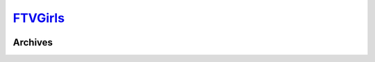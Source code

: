 .. _ftv:

.. index:: FTVGirls
   single: Sites; FTVGirls

|ico| FTVGirls__
================

.. |ico| image:: http://www.google.com/s2/favicons?domain=ftvgirls.com
.. __: http://www.indexxx.com/websites/295/ftvgirls/

.. _www: http://ftvgirls.com/updates.html

.. |logo| image:: /../../../sites/img/ftv_logo.png
   :class: logo-site
   :target: www_

|logo|

Archives
--------
